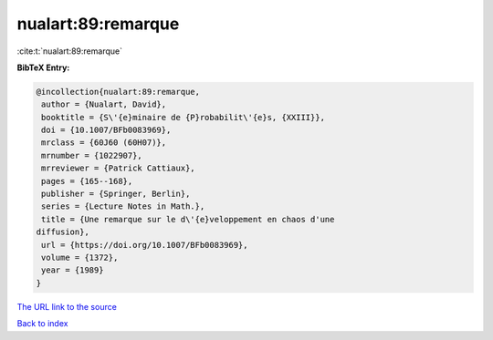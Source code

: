 nualart:89:remarque
===================

:cite:t:`nualart:89:remarque`

**BibTeX Entry:**

.. code-block:: bibtex

   @incollection{nualart:89:remarque,
    author = {Nualart, David},
    booktitle = {S\'{e}minaire de {P}robabilit\'{e}s, {XXIII}},
    doi = {10.1007/BFb0083969},
    mrclass = {60J60 (60H07)},
    mrnumber = {1022907},
    mrreviewer = {Patrick Cattiaux},
    pages = {165--168},
    publisher = {Springer, Berlin},
    series = {Lecture Notes in Math.},
    title = {Une remarque sur le d\'{e}veloppement en chaos d'une
   diffusion},
    url = {https://doi.org/10.1007/BFb0083969},
    volume = {1372},
    year = {1989}
   }
`The URL link to the source <ttps://doi.org/10.1007/BFb0083969}>`_


`Back to index <../By-Cite-Keys.html>`_

